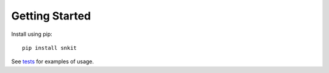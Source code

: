 ===============
Getting Started
===============

Install using pip::

    pip install snkit

See `tests <https://github.com/tomalrussell/snkit/blob/master/tests/test_init.py>`_ for examples of usage.
